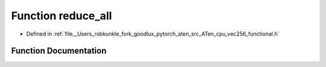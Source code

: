 .. _function_at__vec256__reduce_all:

Function reduce_all
===================

- Defined in :ref:`file__Users_robkunkle_fork_goodlux_pytorch_aten_src_ATen_cpu_vec256_functional.h`


Function Documentation
----------------------


.. doxygenfunction:: at::vec256::reduce_all
